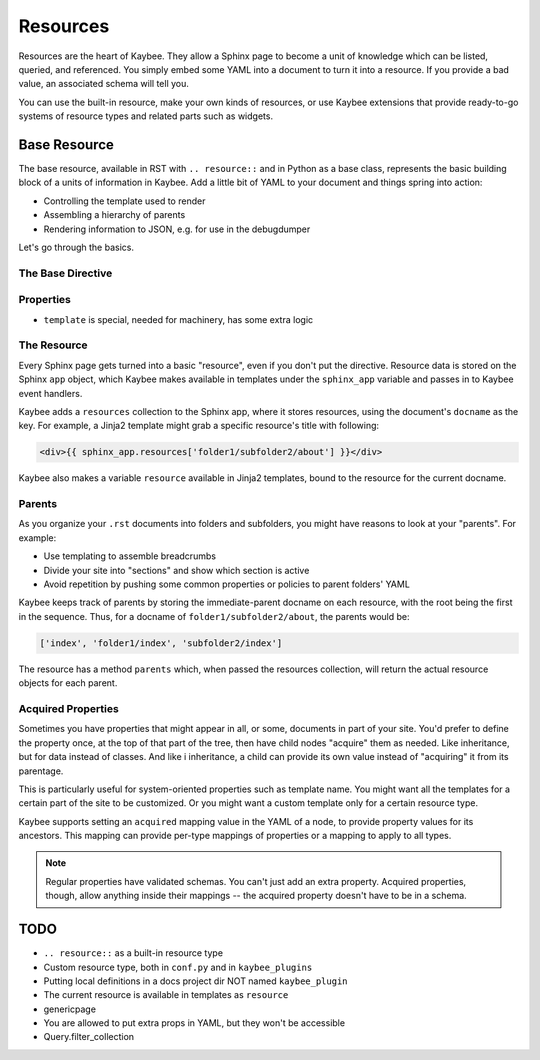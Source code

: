 =========
Resources
=========

Resources are the heart of Kaybee. They allow a Sphinx page to become a unit
of knowledge which can be listed, queried, and referenced. You simply embed
some YAML into a document to turn it into a resource. If you provide a bad
value, an associated schema will tell you.

You can use the built-in resource, make your own kinds of resources, or use
Kaybee extensions that provide ready-to-go systems of resource types and
related parts such as widgets.

Base Resource
=============

The base resource, available in RST with ``.. resource::`` and in Python as a
base class, represents the basic building block of a units of information in
Kaybee. Add a little bit of YAML to your document and things spring into
action:

- Controlling the template used to render

- Assembling a hierarchy of parents

- Rendering information to JSON, e.g. for use in the debugdumper

Let's go through the basics.

The Base Directive
------------------

Properties
----------

- ``template`` is special, needed for machinery, has some extra logic

The Resource
------------

Every Sphinx page gets turned into a basic "resource", even if you don't put
the directive. Resource data is stored on the Sphinx ``app`` object, which
Kaybee makes available in templates under the ``sphinx_app`` variable and
passes in to Kaybee event handlers.

Kaybee adds a ``resources`` collection to the Sphinx app, where it stores
resources, using the document's ``docname`` as the key. For example, a Jinja2
template might grab a specific resource's title with following:

.. code-block:: jinja

    <div>{{ sphinx_app.resources['folder1/subfolder2/about'] }}</div>

Kaybee also makes a variable ``resource`` available in Jinja2 templates, bound
to the resource for the current docname.

Parents
-------

As you organize your ``.rst`` documents into folders and subfolders, you might
have reasons to look at your "parents". For example:

- Use templating to assemble breadcrumbs

- Divide your site into "sections" and show which section is active

- Avoid repetition by pushing some common properties or policies to parent
  folders' YAML

Kaybee keeps track of parents by storing the immediate-parent docname on each
resource, with the root being the first in the sequence. Thus, for a docname
of ``folder1/subfolder2/about``, the parents would be:

.. code-block:: python

    ['index', 'folder1/index', 'subfolder2/index']

The resource has a method ``parents`` which, when passed the resources
collection, will return the actual resource objects for each parent.

Acquired Properties
-------------------

Sometimes you have properties that might appear in all, or some, documents
in part of your site. You'd prefer to define the property once, at the
top of that part of the tree, then have child nodes "acquire" them as
needed. Like inheritance, but for data instead of classes. And like i
inheritance, a child can provide its own value instead of "acquiring" it
from its parentage.

This is particularly useful for system-oriented properties such as template
name. You might want all the templates for a certain part of the site to
be customized. Or you might want a custom template only for a certain
resource type.

Kaybee supports setting an ``acquired`` mapping value in the YAML of a node,
to provide property values for its ancestors. This mapping can provide
per-type mappings of properties or a mapping to apply to all types.

.. note::

    Regular properties have validated schemas. You can't just add an
    extra property. Acquired properties, though, allow anything inside
    their mappings -- the acquired property doesn't have to be in a schema.

TODO
====

- ``.. resource::`` as a built-in resource type
- Custom resource type, both in ``conf.py`` and in ``kaybee_plugins``
- Putting local definitions in a docs project dir NOT named ``kaybee_plugin``
- The current resource is available in templates as ``resource``
- genericpage
- You are allowed to put extra props in YAML, but they won't be accessible
- Query.filter_collection
